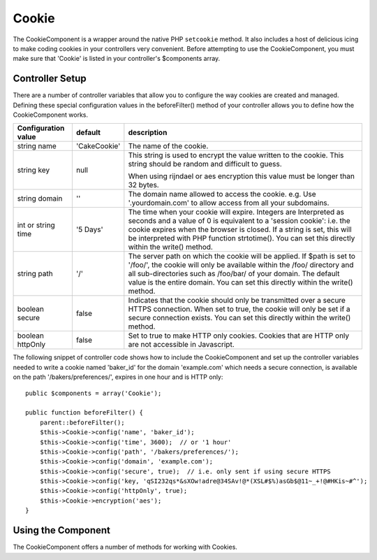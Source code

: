 Cookie
######

.. php:class:: CookieComponent(ComponentCollection $collection, array $config = array())

The CookieComponent is a wrapper around the native PHP ``setcookie``
method. It also includes a host of delicious icing to make coding
cookies in your controllers very convenient. Before attempting to
use the CookieComponent, you must make sure that 'Cookie' is listed
in your controller's $components array.


Controller Setup
================

There are a number of controller variables that allow you to configure the way
cookies are created and managed. Defining these special configuration values in
the beforeFilter() method of your controller allows you to define how the
CookieComponent works.

+---------------------+--------------+------------------------------------------------------+
| Configuration value | default      | description                                          |
+=====================+==============+======================================================+
| string name         |'CakeCookie'  | The name of the cookie.                              |
+---------------------+--------------+------------------------------------------------------+
| string key          | null         | This string is used to encrypt                       |
|                     |              | the value written to the cookie.                     |
|                     |              | This string should be random and difficult to guess. |
|                     |              |                                                      |
|                     |              | When using rijndael or aes encryption this value     |
|                     |              | must be longer than 32 bytes.                        |
+---------------------+--------------+------------------------------------------------------+
| string domain       | ''           | The domain name allowed to access the cookie. e.g.   |
|                     |              | Use '.yourdomain.com' to allow access from all your  |
|                     |              | subdomains.                                          |
+---------------------+--------------+------------------------------------------------------+
| int or string       | '5 Days'     | The time when your cookie will expire. Integers are  |
| time                |              | Interpreted as seconds and a value of 0 is equivalent|
|                     |              | to a 'session cookie': i.e. the cookie expires when  |
|                     |              | the browser is closed. If a string is set, this will |
|                     |              | be interpreted with PHP function strtotime(). You can|
|                     |              | set this directly within the write() method.         |
+---------------------+--------------+------------------------------------------------------+
| string path         | '/'          | The server path on which the cookie will be applied. |
|                     |              | If $path is set to '/foo/', the cookie will          |
|                     |              | only be available within the /foo/ directory and all |
|                     |              | sub-directories such as /foo/bar/ of your domain. The|
|                     |              | default value is the entire domain. You can set this |
|                     |              | directly within the write() method.                  |
+---------------------+--------------+------------------------------------------------------+
| boolean secure      | false        | Indicates that the cookie should only be transmitted |
|                     |              | over a secure HTTPS connection. When set to true, the|
|                     |              | cookie will only be set if a secure connection       |
|                     |              | exists. You can set this directly within the write() |
|                     |              | method.                                              |
+---------------------+--------------+------------------------------------------------------+
| boolean             | false        | Set to true to make HTTP only cookies. Cookies that  |
| httpOnly            |              | are HTTP only are not accessible in Javascript.      |
+---------------------+--------------+------------------------------------------------------+

The following snippet of controller code shows how to include the
CookieComponent and set up the controller variables needed to write a cookie
named 'baker\_id' for the domain 'example.com' which needs a secure connection,
is available on the path '/bakers/preferences/', expires in one hour and is HTTP
only::

    public $components = array('Cookie');

    public function beforeFilter() {
        parent::beforeFilter();
        $this->Cookie->config('name', 'baker_id');
        $this->Cookie->config('time', 3600);  // or '1 hour'
        $this->Cookie->config('path', '/bakers/preferences/');
        $this->Cookie->config('domain', 'example.com');
        $this->Cookie->config('secure', true);  // i.e. only sent if using secure HTTPS
        $this->Cookie->config('key, 'qSI232qs*&sXOw!adre@34SAv!@*(XSL#$%)asGb$@11~_+!@#HKis~#^');
        $this->Cookie->config('httpOnly', true);
        $this->Cookie->encryption('aes');
    }

Using the Component
===================

The CookieComponent offers a number of methods for working with Cookies.

.. php:method:: write(mixed $key, mixed $value = null, boolean $encrypt = true, mixed $expires = null)

    The write() method is the heart of the cookie component. $key is the
    cookie variable name you want, and the $value is the information to
    be stored::

        $this->Cookie->write('name', 'Larry');

    You can also group your variables by using dot notation in the
    key parameter::

        $this->Cookie->write('User.name', 'Larry');
        $this->Cookie->write('User.role', 'Lead');

    If you want to write more than one value to the cookie at a time,
    you can pass an array::

        $this->Cookie->write('User',
            array('name' => 'Larry', 'role' => 'Lead')
        );

    All values in the cookie are encrypted by default. If you want to
    store the values as plain text, set the third parameter of the
    write() method to false. You should remember to set
    the encryption mode to 'aes' to ensure that values are securely
    encrypted::

        $this->Cookie->write('name', 'Larry', false);

    The last parameter to write is $expires – the number of seconds
    until your cookie will expire. For convenience, this parameter can
    also be passed as a string that the php strtotime() function
    understands::

        // Both cookies expire in one hour.
        $this->Cookie->write('first_name', 'Larry', false, 3600);
        $this->Cookie->write('last_name', 'Masters', false, '1 hour');

.. php:method:: read(mixed $key = null)

    This method is used to read the value of a cookie variable with the
    name specified by $key.::

        // Outputs "Larry"
        echo $this->Cookie->read('name');

        // You can also use the dot notation for read
        echo $this->Cookie->read('User.name');

        // To get the variables which you had grouped
        // using the dot notation as an array use the following
        $this->Cookie->read('User');

        // this outputs something like array('name' => 'Larry', 'role' => 'Lead')

.. php:method:: check($key)

    :param string $key: The key to check.

    Used to check whether a key/path exists and has a non-null value.

.. php:method:: delete(mixed $key)

    Deletes a cookie variable of the name in $key. Works with dot
    notation::

        // Delete a variable
        $this->Cookie->delete('bar');

        // Delete the cookie variable bar, but not everything under foo
        $this->Cookie->delete('foo.bar');

.. php:method:: destroy()

    Destroys the current cookie.

.. php:method:: encryption($type)

    Allows you to change the encryption scheme. You can use either the 'rijndael'
    or 'aes' schemes. Default is 'aes'.


.. meta::
    :title lang=en: Cookie
    :keywords lang=en: array controller,php setcookie,cookie string,controller setup,string domain,default description,string name,session cookie,integers,variables,domain name,null
